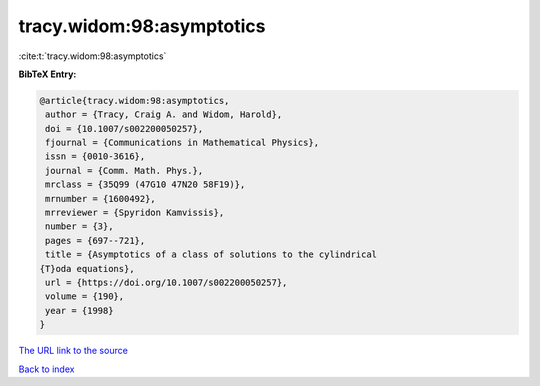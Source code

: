 tracy.widom:98:asymptotics
==========================

:cite:t:`tracy.widom:98:asymptotics`

**BibTeX Entry:**

.. code-block:: bibtex

   @article{tracy.widom:98:asymptotics,
    author = {Tracy, Craig A. and Widom, Harold},
    doi = {10.1007/s002200050257},
    fjournal = {Communications in Mathematical Physics},
    issn = {0010-3616},
    journal = {Comm. Math. Phys.},
    mrclass = {35Q99 (47G10 47N20 58F19)},
    mrnumber = {1600492},
    mrreviewer = {Spyridon Kamvissis},
    number = {3},
    pages = {697--721},
    title = {Asymptotics of a class of solutions to the cylindrical
   {T}oda equations},
    url = {https://doi.org/10.1007/s002200050257},
    volume = {190},
    year = {1998}
   }

`The URL link to the source <ttps://doi.org/10.1007/s002200050257}>`__


`Back to index <../By-Cite-Keys.html>`__
